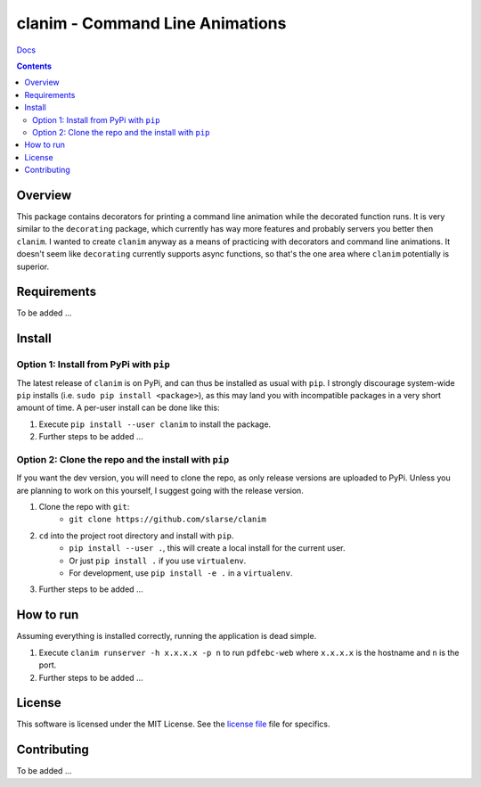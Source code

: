 clanim - Command Line Animations
*******************************************************

`Docs`_

.. image:: https://travis-ci.org/slarse/clanim.svg?branch=master
    :target: https://travis-ci.org/slarse/clanim
    :alt: Build Status
.. image:: https://codecov.io/gh/slarse/clanim/branch/master/graph/badge.svg
    :target: https://codecov.io/gh/slarse/clanim
    :alt: Code Coverage
.. image:: https://readthedocs.org/projects/clanim/badge/?version=latest
    :target: http://clanim.readthedocs.io/en/latest/?badge=latest
    :alt: Documentation Status
.. image:: https://badge.fury.io/py/clanim.svg
    :target: https://badge.fury.io/py/clanim
    :alt: PyPi Version
.. image:: https://img.shields.io/badge/python-3.6-blue.svg
    :target: https://badge.fury.io/py/pdfebc
    :alt: Supported Python Versions

.. contents::

Overview
========
This package contains decorators for printing a command line animation while
the decorated function runs. It is very similar to the ``decorating`` package,
which currently has way more features and probably servers you better then
``clanim``. I wanted to create ``clanim`` anyway as a means of practicing
with decorators and command line animations. It doesn't seem like ``decorating`` 
currently supports async functions, so that's the one area where ``clanim`` 
potentially is superior.

Requirements
============
To be added ...

Install
=======
Option 1: Install from PyPi with ``pip``
----------------------------------------
The latest release of ``clanim`` is on PyPi, and can thus be installed as usual with ``pip``.
I strongly discourage system-wide ``pip`` installs (i.e. ``sudo pip install <package>``), as this
may land you with incompatible packages in a very short amount of time. A per-user install
can be done like this:

1. Execute ``pip install --user clanim`` to install the package.
2. Further steps to be added ...


Option 2: Clone the repo and the install with ``pip``
-----------------------------------------------------
If you want the dev version, you will need to clone the repo, as only release versions are uploaded
to PyPi. Unless you are planning to work on this yourself, I suggest going with the release version.

1. Clone the repo with ``git``:
    - ``git clone https://github.com/slarse/clanim``
2. ``cd`` into the project root directory and install with ``pip``.
    - ``pip install --user .``, this will create a local install for the current user.
    - Or just ``pip install .`` if you use ``virtualenv``.
    - For development, use ``pip install -e .`` in a ``virtualenv``.
3. Further steps to be added ...
   
How to run
==========
Assuming everything is installed correctly, running the application is dead simple.

1. Execute ``clanim runserver -h x.x.x.x -p n`` to run ``pdfebc-web`` 
   where ``x.x.x.x`` is the hostname and ``n`` is the port. 
2. Further steps to be added ...

License
=======
This software is licensed under the MIT License. See the `license file`_ file for specifics.

Contributing
============
To be added ...

.. _license file: LICENSE
.. _sample configuration: config.cnf
.. _requirements.txt: requirements.txt
.. _Docs: https://clanim.readthedocs.io/en/latest/
